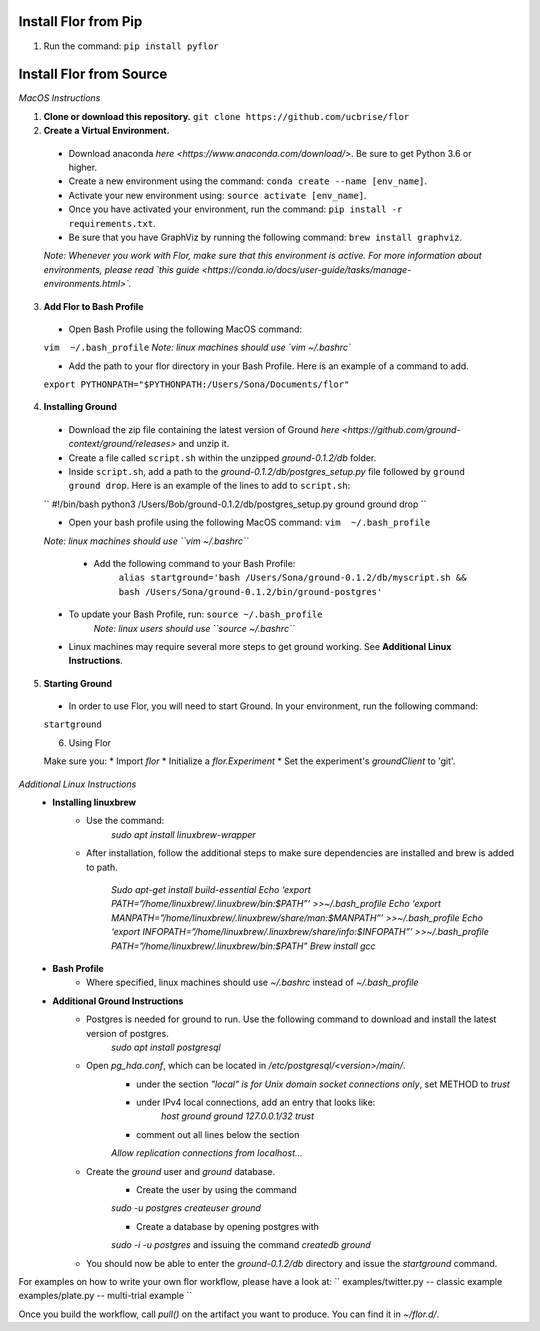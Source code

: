 Install Flor from Pip
=================

1. Run the command: ``pip install pyflor``


Install Flor from Source
=================

*MacOS Instructions*

1. **Clone or download this repository.** ``git clone https://github.com/ucbrise/flor``
2. **Create a Virtual Environment.**
 * Download anaconda `here <https://www.anaconda.com/download/>`. Be sure to get Python 3.6 or higher.

 * Create a new environment using the command: ``conda create --name [env_name]``.

 * Activate your new environment using: ``source activate [env_name]``.

 * Once you have activated your environment, run the command: ``pip install -r requirements.txt``.

 * Be sure that you have GraphViz by running the following command: ``brew install graphviz``.

 *Note: Whenever you work with Flor, make sure that this environment is active. For more information about environments, please read `this guide <https://conda.io/docs/user-guide/tasks/manage-environments.html>`.*

3. **Add Flor to Bash Profile**
 * Open Bash Profile using the following MacOS command:
 ``vim  ~/.bash_profile``
 *Note: linux machines should use `vim ~/.bashrc`*

 * Add the path to your flor directory in your Bash Profile. Here is an example of a command to add.
 ``export PYTHONPATH="$PYTHONPATH:/Users/Sona/Documents/flor"``

4. **Installing Ground**

 * Download the zip file containing the latest version of Ground `here <https://github.com/ground-context/ground/releases>` and unzip it.
 
 * Create a file called ``script.sh`` within the unzipped *ground-0.1.2/db* folder. 

 * Inside ``script.sh``, add a path to the *ground-0.1.2/db/postgres_setup.py* file followed by ``ground ground drop``. Here is an example of the lines to add to ``script.sh``:

 ``
 #!/bin/bash 
 python3 /Users/Bob/ground-0.1.2/db/postgres_setup.py 
 ground ground drop
 ``


 * Open your bash profile using the following MacOS command: ``vim  ~/.bash_profile``

 *Note: linux machines should use ``vim ~/.bashrc``*

  * Add the following command to your Bash Profile:
	``alias startground='bash /Users/Sona/ground-0.1.2/db/myscript.sh && bash /Users/Sona/ground-0.1.2/bin/ground-postgres'``

 * To update your Bash Profile, run: ``source ~/.bash_profile``
	*Note: linux users should use ``source ~/.bashrc``*

 * Linux machines may require several more steps to get ground working. See **Additional Linux Instructions**.

5. **Starting Ground**

 * In order to use Flor, you will need to start Ground. In your environment, run the following command:
 ``startground``

 6. Using Flor

 Make sure you:
 * Import `flor`
 * Initialize a `flor.Experiment`
 * Set the experiment's `groundClient` to 'git'.


*Additional Linux Instructions*
 * **Installing linuxbrew**
 	* Use the command:
 		`sudo apt install linuxbrew-wrapper`
 	* After installation, follow the additional steps to make sure dependencies are installed and brew is added to path.

 		`Sudo apt-get install build-essential
		Echo ‘export PATH=”/home/linuxbrew/.linuxbrew/bin:$PATH”’ >>~/.bash_profile
		Echo ‘export MANPATH=”/home/linuxbrew/.linuxbrew/share/man:$MANPATH”’ >>~/.bash_profile
		Echo ‘export INFOPATH=”/home/linuxbrew/.linuxbrew/share/info:$INFOPATH”’ >>~/.bash_profile
		PATH=”/home/linuxbrew/.linuxbrew/bin:$PATH”
		Brew install gcc`
 * **Bash Profile**
 	* Where specified, linux machines should use `~/.bashrc` instead of `~/.bash_profile`

 * **Additional Ground Instructions**
 	* Postgres is needed for ground to run. Use the following command to download and install the latest version of postgres.
 		`sudo apt install postgresql`

 	* Open `pg_hda.conf`, which can be located in `/etc/postgresql/<version>/main/`.
 		* under the section `"local" is for Unix domain socket connections only`, set METHOD to `trust`

 		* under IPv4 local connections, add an entry that looks like:
 			`host      ground     ground    127.0.0.1/32    trust`

 		* comment out all lines below the section 
 		`Allow replication connections from localhost...`

 	* Create the `ground` user and `ground` database.
 		* Create the user by using the command 
 		`sudo -u postgres createuser ground`

 		* Create a database by opening postgres with 
 		`sudo -i -u postgres` 
 		and issuing the command 
 		`createdb ground`
 	* You should now be able to enter the `ground-0.1.2/db` directory and issue the `startground` command.

For examples on how to write your own flor workflow, please have a look at:
``
examples/twitter.py -- classic example
examples/plate.py -- multi-trial example
``

Once you build the workflow, call `pull()` on the artifact you want to produce. You can find it in `~/flor.d/`.


